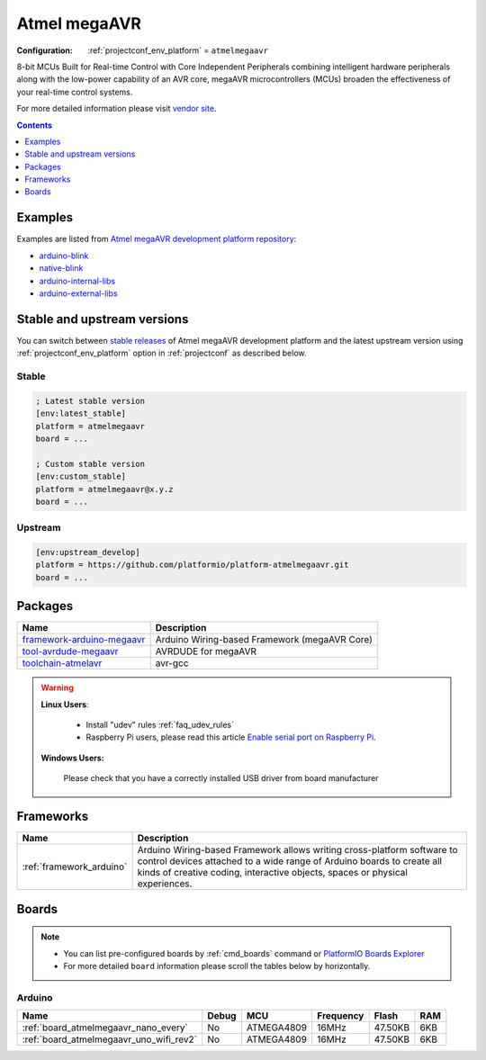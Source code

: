 ..  Copyright (c) 2014-present PlatformIO <contact@platformio.org>
    Licensed under the Apache License, Version 2.0 (the "License");
    you may not use this file except in compliance with the License.
    You may obtain a copy of the License at
       http://www.apache.org/licenses/LICENSE-2.0
    Unless required by applicable law or agreed to in writing, software
    distributed under the License is distributed on an "AS IS" BASIS,
    WITHOUT WARRANTIES OR CONDITIONS OF ANY KIND, either express or implied.
    See the License for the specific language governing permissions and
    limitations under the License.

.. _platform_atmelmegaavr:

Atmel megaAVR
=============

:Configuration:
  :ref:`projectconf_env_platform` = ``atmelmegaavr``

8-bit MCUs Built for Real-time Control with Core Independent Peripherals combining intelligent hardware peripherals along with the low-power capability of an AVR core, megaAVR microcontrollers (MCUs) broaden the effectiveness of your real-time control systems.

For more detailed information please visit `vendor site <https://www.microchip.com/design-centers/8-bit/avr-mcus/device-selection/atmega4809?utm_source=platformio.org&utm_medium=docs>`_.

.. contents:: Contents
    :local:
    :depth: 1


Examples
--------

Examples are listed from `Atmel megaAVR development platform repository <https://github.com/platformio/platform-atmelmegaavr/tree/master/examples?utm_source=platformio.org&utm_medium=docs>`_:

* `arduino-blink <https://github.com/platformio/platform-atmelmegaavr/tree/master/examples/arduino-blink?utm_source=platformio.org&utm_medium=docs>`_
* `native-blink <https://github.com/platformio/platform-atmelmegaavr/tree/master/examples/native-blink?utm_source=platformio.org&utm_medium=docs>`_
* `arduino-internal-libs <https://github.com/platformio/platform-atmelmegaavr/tree/master/examples/arduino-internal-libs?utm_source=platformio.org&utm_medium=docs>`_
* `arduino-external-libs <https://github.com/platformio/platform-atmelmegaavr/tree/master/examples/arduino-external-libs?utm_source=platformio.org&utm_medium=docs>`_

Stable and upstream versions
----------------------------

You can switch between `stable releases <https://github.com/platformio/platform-atmelmegaavr/releases>`__
of Atmel megaAVR development platform and the latest upstream version using
:ref:`projectconf_env_platform` option in :ref:`projectconf` as described below.

Stable
~~~~~~

.. code-block:: ini

    ; Latest stable version
    [env:latest_stable]
    platform = atmelmegaavr
    board = ...

    ; Custom stable version
    [env:custom_stable]
    platform = atmelmegaavr@x.y.z
    board = ...

Upstream
~~~~~~~~

.. code-block:: ini

    [env:upstream_develop]
    platform = https://github.com/platformio/platform-atmelmegaavr.git
    board = ...


Packages
--------

.. list-table::
    :header-rows:  1

    * - Name
      - Description

    * - `framework-arduino-megaavr <https://github.com/arduino/ArduinoCore-megaavr?utm_source=platformio.org&utm_medium=docs>`__
      - Arduino Wiring-based Framework (megaAVR Core)

    * - `tool-avrdude-megaavr <http://www.nongnu.org/avrdude/?utm_source=platformio.org&utm_medium=docs>`__
      - AVRDUDE for megaAVR

    * - `toolchain-atmelavr <https://gcc.gnu.org/wiki/avr-gcc?utm_source=platformio.org&utm_medium=docs>`__
      - avr-gcc

.. warning::
    **Linux Users**:

        * Install "udev" rules :ref:`faq_udev_rules`
        * Raspberry Pi users, please read this article
          `Enable serial port on Raspberry Pi <https://hallard.me/enable-serial-port-on-raspberry-pi/>`__.


    **Windows Users:**

        Please check that you have a correctly installed USB driver from board
        manufacturer


Frameworks
----------
.. list-table::
    :header-rows:  1

    * - Name
      - Description

    * - :ref:`framework_arduino`
      - Arduino Wiring-based Framework allows writing cross-platform software to control devices attached to a wide range of Arduino boards to create all kinds of creative coding, interactive objects, spaces or physical experiences.

Boards
------

.. note::
    * You can list pre-configured boards by :ref:`cmd_boards` command or
      `PlatformIO Boards Explorer <https://platformio.org/boards>`_
    * For more detailed ``board`` information please scroll the tables below by
      horizontally.

Arduino
~~~~~~~

.. list-table::
    :header-rows:  1

    * - Name
      - Debug
      - MCU
      - Frequency
      - Flash
      - RAM
    * - :ref:`board_atmelmegaavr_nano_every`
      - No
      - ATMEGA4809
      - 16MHz
      - 47.50KB
      - 6KB
    * - :ref:`board_atmelmegaavr_uno_wifi_rev2`
      - No
      - ATMEGA4809
      - 16MHz
      - 47.50KB
      - 6KB
